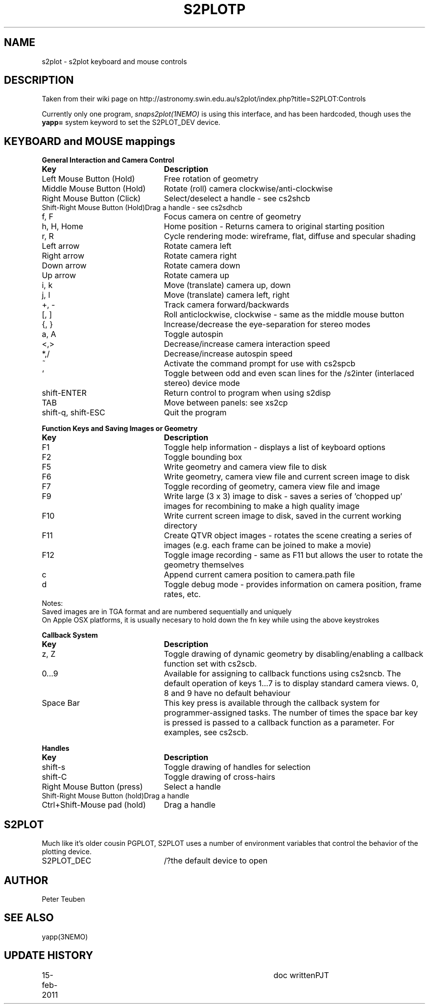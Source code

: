 .TH S2PLOTP 5NEMO "15 February 2011"
.SH NAME
s2plot \- s2plot keyboard and mouse controls 
.SH DESCRIPTION
Taken from their wiki page
on http://astronomy.swin.edu.au/s2plot/index.php?title=S2PLOT:Controls
.PP
Currently only one program, \fIsnaps2plot(1NEMO)\fP is using this interface,
and has been hardcoded, though uses the \fByapp=\fP system keyword to set
the S2PLOT_DEV device.
.PP
.SH KEYBOARD and MOUSE mappings
.nf
.ta +3i
\fBGeneral Interaction and Camera Control\fP
\fBKey	Description\fP

Left Mouse Button (Hold)	Free rotation of geometry
Middle Mouse Button (Hold)	Rotate (roll) camera clockwise/anti-clockwise
Right Mouse Button (Click)	Select/deselect a handle - see cs2shcb
Shift-Right Mouse Button (Hold)	Drag a handle - see cs2sdhcb
f, F	Focus camera on centre of geometry
h, H, Home	Home position - Returns camera to original starting position
r, R	Cycle rendering mode: wireframe, flat, diffuse and specular shading
Left arrow	Rotate camera left
Right arrow	Rotate camera right
Down arrow	Rotate camera down
Up arrow	Rotate camera up
i, k	Move (translate) camera up, down
j, l	Move (translate) camera left, right
+, -	Track camera forward/backwards
[, ]	Roll anticlockwise, clockwise - same as the middle mouse button
{, }	Increase/decrease the eye-separation for stereo modes
a, A	Toggle autospin
<,>	Decrease/increase camera interaction speed
*,/	Decrease/increase autospin speed
~	Activate the command prompt for use with cs2spcb
`	Toggle between odd and even scan lines for the /s2inter (interlaced stereo) device mode
shift-ENTER	Return control to program when using s2disp
TAB	Move between panels: see xs2cp
shift-q, shift-ESC	Quit the program

\fBFunction Keys and Saving Images or Geometry\fP
\fBKey	Description\fP

F1	Toggle help information - displays a list of keyboard options
F2	 Toggle bounding box
F5	 Write geometry and camera view file to disk
F6	 Write geometry, camera view file and current screen image to disk
F7	 Toggle recording of geometry, camera view file and image
F9	 Write large (3 x 3) image to disk - saves a series of 'chopped up' images for recombining to make a high quality image
F10	 Write current screen image to disk, saved in the current working directory
F11	 Create QTVR object images - rotates the scene creating a series of images (e.g. each frame can be joined to make a movie)
F12	 Toggle image recording - same as F11 but allows the user to rotate the geometry themselves
c	 Append current camera position to camera.path file
d	Toggle debug mode - provides information on camera position, frame rates, etc.
Notes:
Saved images are in TGA format and are numbered sequentially and uniquely
On Apple OSX platforms, it is usually necesary to hold down the fn key while using the above keystrokes

\fBCallback System\fP
\fBKey	Description\fP

z, Z	Toggle drawing of dynamic geometry by disabling/enabling a callback function set with cs2scb.
0...9	Available for assigning to callback functions using cs2sncb. The default operation of keys 1...7 is to display standard camera views. 0, 8 and 9 have no default behaviour
Space Bar	This key press is available through the callback system for programmer-assigned tasks. The number of times the space bar key is pressed is passed to a callback function as a parameter. For examples, see cs2scb.

\fBHandles\fP
\fBKey	Description\fP

shift-s	Toggle drawing of handles for selection
shift-C	Toggle drawing of cross-hairs
Right Mouse Button (press)	Select a handle
Shift-Right Mouse Button (hold)	Drag a handle
Ctrl+Shift-Mouse pad (hold)	Drag a handle
.fi
.SH S2PLOT
Much like it's older cousin PGPLOT, S2PLOT uses a
number of environment variables that control the behavior
of the plotting device. 
.nf
.ta +2i +1i
S2PLOT_DEC		/?	the default device to open

.fi
.SH AUTHOR
Peter Teuben
.SH SEE ALSO
yapp(3NEMO)
.SH UPDATE HISTORY
.nf
.ta +1i +4i
15-feb-2011	doc written	PJT
.fi
